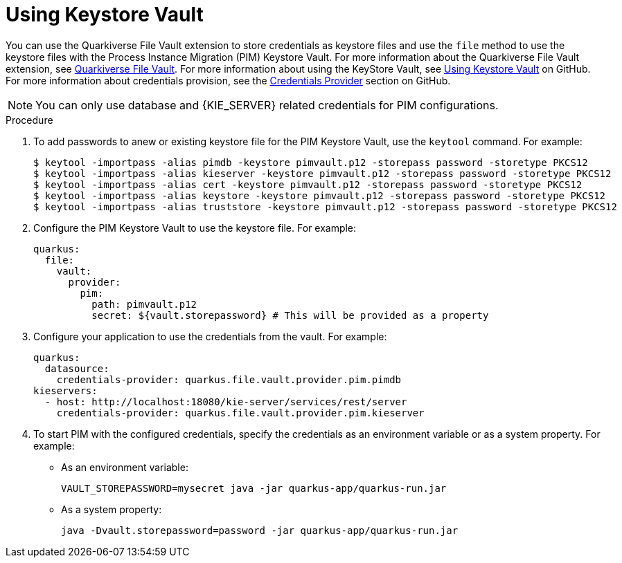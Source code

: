 [id='using-keystore-vault-proc-{context}']
= Using Keystore Vault

You can use the Quarkiverse File Vault extension to store credentials as keystore files and use the `file` method to use the keystore files with the Process Instance Migration (PIM) Keystore Vault. For more information about the Quarkiverse File Vault extension, see https://github.com/quarkiverse/quarkus-file-vault[Quarkiverse File Vault]. For more information about using the KeyStore Vault, see https://github.com/kiegroup/process-migration-service#using-keystore-vault[Using Keystore Vault] on GitHub. For more information about credentials provision, see the https://quarkus.io/guides/credentials-provider[Credentials Provider] section on GitHub.

[NOTE]
====
You can only use database and {KIE_SERVER} related credentials for PIM configurations.
====

.Procedure

. To add passwords to anew or existing keystore file for the PIM Keystore Vault, use the `keytool` command. For example:
+
[source]
----
$ keytool -importpass -alias pimdb -keystore pimvault.p12 -storepass password -storetype PKCS12
$ keytool -importpass -alias kieserver -keystore pimvault.p12 -storepass password -storetype PKCS12
$ keytool -importpass -alias cert -keystore pimvault.p12 -storepass password -storetype PKCS12
$ keytool -importpass -alias keystore -keystore pimvault.p12 -storepass password -storetype PKCS12
$ keytool -importpass -alias truststore -keystore pimvault.p12 -storepass password -storetype PKCS12
----
. Configure the PIM Keystore Vault to use the keystore file. For example:
+
[source, yaml]
----
quarkus:
  file:
    vault:
      provider:
        pim:
          path: pimvault.p12
          secret: ${vault.storepassword} # This will be provided as a property
----
. Configure your application to use the credentials from the vault. For example:
+
[source, yaml]
----
quarkus:
  datasource:
    credentials-provider: quarkus.file.vault.provider.pim.pimdb
kieservers:
  - host: http://localhost:18080/kie-server/services/rest/server
    credentials-provider: quarkus.file.vault.provider.pim.kieserver
----
. To start PIM with the configured credentials, specify the credentials as an environment variable or as a system property. For example:
** As an environment variable:
+
[source]
----
VAULT_STOREPASSWORD=mysecret java -jar quarkus-app/quarkus-run.jar
----

** As a system property:
+
[source]
----
java -Dvault.storepassword=password -jar quarkus-app/quarkus-run.jar
----
